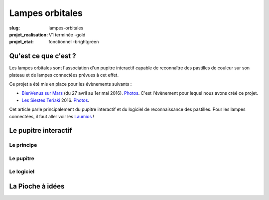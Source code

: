 ================
Lampes orbitales
================

:slug: lampes-orbitales
:projet_realisation: V1 terminée -gold
:projet_etat: fonctionnel -brightgreen


Qu'est ce que c'est ?
=====================

Les lampes orbitales sont l'association d'un pupitre interactif capable de
reconnaître des pastilles de couleur sur son plateau et de lampes connectées
prévues à cet effet.

Ce projet a été mis en place pour les évènements suivants :

- `BienVenus sur Mars`_ (du 27 avril au 1er mai 2016).
  `Photos <https://www.flickr.com/photos/126718549@N08/sets/72157667688278672>`__.
  C'est l'évènement pour lequel nous avons créé ce projet.
- `Les Siestes Teriaki`_ 2016. `Photos <https://www.flickr.com/photos/126718549@N08/sets/72157671412072762>`__.

Cet article parle principalement du pupitre interactif et du logiciel de
reconnaissance des pastilles. Pour les lampes connectées, il faut aller voir les
Laumios_ !

.. _Laumios: /pages/laumios.html
.. _BienVenus sur Mars: http://www.bienvenus-sur-mars.fr/
.. _Les Siestes Teriaki: http://www.teriaki.fr/

Le pupitre interactif
=====================

Le principe
-----------

Le pupitre
----------

Le logiciel
-----------




La Pioche à idées
=================
